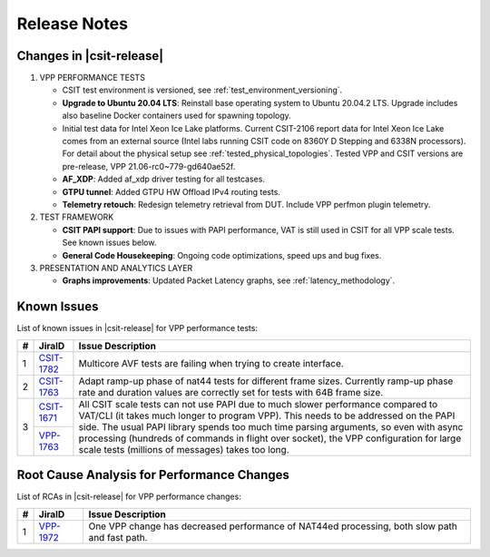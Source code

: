 .. _vpp_performance_tests_release_notes:

Release Notes
=============

Changes in |csit-release|
-------------------------

#. VPP PERFORMANCE TESTS

   - CSIT test environment is versioned, see
     :ref:`test_environment_versioning`.

   - **Upgrade to Ubuntu 20.04 LTS**: Reinstall base operating system to
     Ubuntu 20.04.2 LTS. Upgrade includes also baseline Docker
     containers used for spawning topology.

   - Initial test data for Intel Xeon Ice Lake platforms. Current
     CSIT-2106 report data for Intel Xeon Ice Lake comes from an
     external source (Intel labs running CSIT code on 8360Y D Stepping
     and 6338N processors). For detail about the physical setup
     see :ref:`tested_physical_topologies`. Tested VPP and CSIT
     versions are pre-release, VPP 21.06-rc0~779-gd640ae52f.

   - **AF_XDP**: Added af_xdp driver testing for all testcases.

   - **GTPU tunnel**: Added GTPU HW Offload IPv4 routing tests.

   - **Telemetry retouch**: Redesign telemetry retrieval from DUT.
     Include VPP perfmon plugin telemetry.

#. TEST FRAMEWORK

   - **CSIT PAPI support**: Due to issues with PAPI performance, VAT is
     still used in CSIT for all VPP scale tests. See known issues below.

   - **General Code Housekeeping**: Ongoing code optimizations,
     speed ups and bug fixes.

#. PRESENTATION AND ANALYTICS LAYER

   - **Graphs improvements**: Updated Packet Latency graphs,
     see :ref:`latency_methodology`.

.. raw:: latex

    \clearpage

.. _vpp_known_issues:

Known Issues
------------

List of known issues in |csit-release| for VPP performance tests:

+----+-----------------------------------------+-----------------------------------------------------------------------------------------------------------+
| #  | JiraID                                  | Issue Description                                                                                         |
+====+=========================================+===========================================================================================================+
|  1 | `CSIT-1782                              | Multicore AVF tests are failing when trying to create interface.                                          |
|    | <https://jira.fd.io/browse/CSIT-1782>`_ |                                                                                                           |
+----+-----------------------------------------+-----------------------------------------------------------------------------------------------------------+
|  2 | `CSIT-1763                              | Adapt ramp-up phase of nat44 tests for different frame sizes.                                             |
|    | <https://jira.fd.io/browse/CSIT-1763>`_ | Currently ramp-up phase rate and duration values are correctly set for tests with 64B frame size.         |
+----+-----------------------------------------+-----------------------------------------------------------------------------------------------------------+
|  3 | `CSIT-1671                              | All CSIT scale tests can not use PAPI due to much slower performance compared to VAT/CLI (it takes much   |
|    | <https://jira.fd.io/browse/CSIT-1671>`_ | longer to program VPP). This needs to be addressed on the PAPI side.                                      |
|    +-----------------------------------------+ The usual PAPI library spends too much time parsing arguments, so even with async processing (hundreds of |
|    | `VPP-1763                               | commands in flight over socket), the VPP configuration for large scale tests (millions of messages) takes |
|    | <https://jira.fd.io/browse/VPP-1763>`_  | too long.                                                                                                 |
+----+-----------------------------------------+-----------------------------------------------------------------------------------------------------------+

Root Cause Analysis for Performance Changes
-------------------------------------------

List of RCAs in |csit-release| for VPP performance changes:

+----+-----------------------------------------+-----------------------------------------------------------------------------------------------------------+
| #  | JiraID                                  | Issue Description                                                                                         |
+====+=========================================+===========================================================================================================+
|  1 | `VPP-1972                               | One VPP change has decreased performance of NAT44ed processing, both slow path and fast path.             |
|    | <https://jira.fd.io/browse/VPP-1972>`_  |                                                                                                           |
+----+-----------------------------------------+-----------------------------------------------------------------------------------------------------------+
